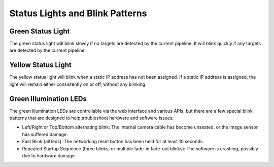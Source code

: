 Status Lights and Blink Patterns
===============================

Green Status Light
~~~~~~~~~~~~~~~~~~~~~~~~~~~

The green status light will blink slowly if no targets are detected by the current pipeline. It will blink quickly if any targets are detected by the current pipeline.

Yellow Status Light
~~~~~~~~~~~~~~~~~~~~~~~~~~~

The yellow status light will blink when a static IP address has not been assigned. If a static IP address is assigned, the light will remain either consistently on or off, without any blinking.

Green Illumination LEDs
~~~~~~~~~~~~~~~~~~~~~~~~~~~~~~~~
The green illumination LEDs are controllable via the web interface and various APIs, but there are a few special blink patterns that are designed to help troubleshoot hardware and software issues:

* Left/Right or Top/Bottom alternating blink: The internal camera cable has become unseated, or the image sensor has suffered damage.
* Fast Blink (all leds): The networking reset button has been held for at least 10 seconds.
* Repeated Startup Sequence (three blinks, or multiple fade-in fade-out blinks): The software is crashing, possibly due to hardware damage. 

